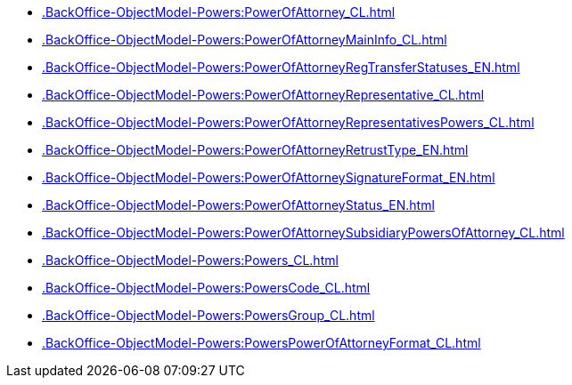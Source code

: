 ****** xref:.BackOffice-ObjectModel-Powers:PowerOfAttorney_CL.adoc[]
****** xref:.BackOffice-ObjectModel-Powers:PowerOfAttorneyMainInfo_CL.adoc[]
****** xref:.BackOffice-ObjectModel-Powers:PowerOfAttorneyRegTransferStatuses_EN.adoc[]
****** xref:.BackOffice-ObjectModel-Powers:PowerOfAttorneyRepresentative_CL.adoc[]
****** xref:.BackOffice-ObjectModel-Powers:PowerOfAttorneyRepresentativesPowers_CL.adoc[]
****** xref:.BackOffice-ObjectModel-Powers:PowerOfAttorneyRetrustType_EN.adoc[]
****** xref:.BackOffice-ObjectModel-Powers:PowerOfAttorneySignatureFormat_EN.adoc[]
****** xref:.BackOffice-ObjectModel-Powers:PowerOfAttorneyStatus_EN.adoc[]
****** xref:.BackOffice-ObjectModel-Powers:PowerOfAttorneySubsidiaryPowersOfAttorney_CL.adoc[]
****** xref:.BackOffice-ObjectModel-Powers:Powers_CL.adoc[]
****** xref:.BackOffice-ObjectModel-Powers:PowersCode_CL.adoc[]
****** xref:.BackOffice-ObjectModel-Powers:PowersGroup_CL.adoc[]
****** xref:.BackOffice-ObjectModel-Powers:PowersPowerOfAttorneyFormat_CL.adoc[]